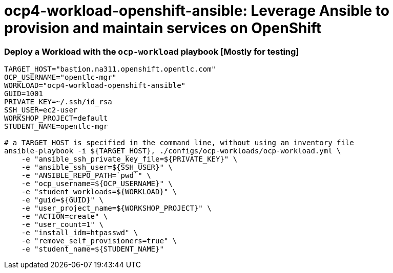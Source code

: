 = ocp4-workload-openshift-ansible: Leverage Ansible to provision and maintain services on OpenShift

=== Deploy a Workload with the `ocp-workload` playbook [Mostly for testing]

----
TARGET_HOST="bastion.na311.openshift.opentlc.com"
OCP_USERNAME="opentlc-mgr"
WORKLOAD="ocp4-workload-openshift-ansible"
GUID=1001
PRIVATE_KEY=~/.ssh/id_rsa
SSH_USER=ec2-user
WORKSHOP_PROJECT=default
STUDENT_NAME=opentlc-mgr

# a TARGET_HOST is specified in the command line, without using an inventory file
ansible-playbook -i ${TARGET_HOST}, ./configs/ocp-workloads/ocp-workload.yml \
    -e "ansible_ssh_private_key_file=${PRIVATE_KEY}" \
    -e "ansible_ssh_user=${SSH_USER}" \
    -e "ANSIBLE_REPO_PATH=`pwd`" \
    -e "ocp_username=${OCP_USERNAME}" \
    -e "student_workloads=${WORKLOAD}" \
    -e "guid=${GUID}" \
    -e "user_project_name=${WORKSHOP_PROJECT}" \
    -e "ACTION=create" \
    -e "user_count=1" \
    -e "install_idm=htpasswd" \
    -e "remove_self_provisioners=true" \
    -e "student_name=${STUDENT_NAME}"
----